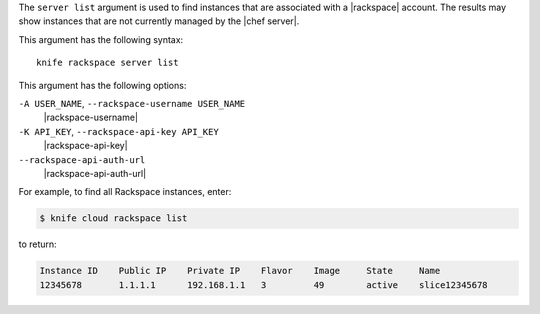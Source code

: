 .. The contents of this file are included in multiple topics.
.. This file describes a command or a sub-command for Knife.
.. This file should not be changed in a way that hinders its ability to appear in multiple documentation sets.


The ``server list`` argument is used to find instances that are associated with a |rackspace| account. The results may show instances that are not currently managed by the |chef server|.

This argument has the following syntax::

   knife rackspace server list

This argument has the following options:

``-A USER_NAME``, ``--rackspace-username USER_NAME``
   |rackspace-username|

``-K API_KEY``, ``--rackspace-api-key API_KEY``
   |rackspace-api-key|

``--rackspace-api-auth-url``
   |rackspace-api-auth-url|

For example, to find all Rackspace instances, enter:

.. code-block:: bash

   $ knife cloud rackspace list

to return:

.. code-block:: bash

   Instance ID    Public IP    Private IP    Flavor    Image     State     Name        
   12345678       1.1.1.1      192.168.1.1   3         49        active    slice12345678

